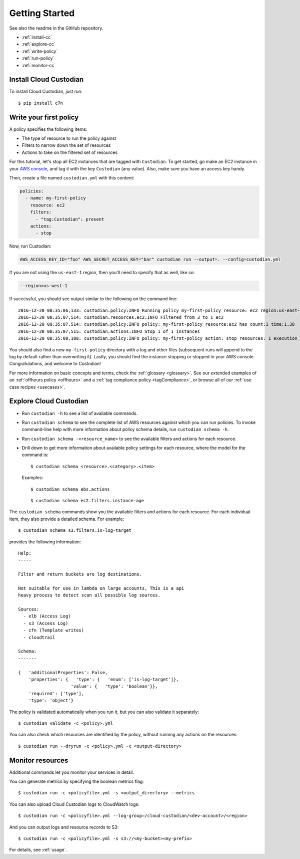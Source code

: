 .. _quickstart:

Getting Started
===============

See also the readme in the GitHub repository.

* :ref:`install-cc`
* :ref:`explore-cc`
* :ref:`write-policy`
* :ref:`run-policy`
* :ref:`monitor-cc`

.. _install-cc:

Install Cloud Custodian
-----------------------

To install Cloud Custodian, just run::

  $ pip install c7n


.. _write-policy:

Write your first policy
-----------------------

A policy specifies the following items:

* The type of resource to run the policy against
* Filters to narrow down the set of resources
* Actions to take on the filtered set of resources

For this tutorial, let's stop all EC2 instances that are tagged with
``Custodian``. To get started, go make an EC2 instance in your `AWS console
<https://console.aws.amazon.com/>`_, and tag it with the key ``Custodian`` (any
value).  Also, make sure you have an access key handy.

Then, create a file named ``custodian.yml`` with this content:

.. code-block:: yaml

    policies:
      - name: my-first-policy
        resource: ec2
        filters:
          - "tag:Custodian": present
        actions:
          - stop

Now, run Custodian:

.. code-block:: bash

    AWS_ACCESS_KEY_ID="foo" AWS_SECRET_ACCESS_KEY="bar" custodian run --output=. --config=custodian.yml

If you are not using the ``us-east-1`` region, then you'll need to specify that as well, like so:

.. code-block:: bash

    --region=us-west-1

If successful, you should see output similar to the following on the command line::

    2016-12-20 08:35:06,133: custodian.policy:INFO Running policy my-first-policy resource: ec2 region:us-east-1 c7n:0.8.21.2
    2016-12-20 08:35:07,514: custodian.resources.ec2:INFO Filtered from 3 to 1 ec2
    2016-12-20 08:35:07,514: custodian.policy:INFO policy: my-first-policy resource:ec2 has count:1 time:1.38
    2016-12-20 08:35:07,515: custodian.actions:INFO Stop 1 of 1 instances
    2016-12-20 08:35:08,188: custodian.policy:INFO policy: my-first-policy action: stop resources: 1 execution_time: 0.67

You should also find a new ``my-first-policy`` directory with a log and other
files (subsequent runs will append to the log by default rather than
overwriting it). Lastly, you should find the instance stopping or stopped in
your AWS console. Congratulations, and welcome to Custodian!

For more information on basic concepts and terms, check the :ref:`glossary
<glossary>`. See our extended examples of an :ref:`offhours policy <offhours>`
and a :ref:`tag compliance policy <tagCompliance>`, or browse all of our
:ref:`use case recipes <usecases>`.


.. _explore-cc:

Explore Cloud Custodian
-----------------------

* Run ``custodian -h`` to see a list of available commands.
* Run ``custodian schema`` to see the complete list of AWS resources against which you can run policies. To invoke command-line help with more information about policy schema details, run ``custodian schema -h``.
* Run ``custodian schema -<resource_name>`` to see the available filters and actions for each resource.
* Drill down to get more information about available policy settings for each resource, where the model for the command is::

  $ custodian schema <resource>.<category>.<item>

  Examples::

  $ custodian schema ebs.actions

  ::

  $ custodian schema ec2.filters.instance-age

The ``custodian schema`` commands show you the available filters and actions for each resource. For each individual item, they also provide a detailed schema. For example::

  $ custodian schema s3.filters.is-log-target

provides the following information::

  Help:
  -----
  
  Filter and return buckets are log destinations.

  Not suitable for use in lambda on large accounts, This is a api
  heavy process to detect scan all possible log sources.
  
  Sources:
    - elb (Access Log)
    - s3 (Access Log)
    - cfn (Template writes)
    - cloudtrail

  Schema:
  -------
  
  {   'additionalProperties': False,
      'properties': {   'type': {   'enum': ['is-log-target']},
                      'value': {   'type': 'boolean'}},
      'required': ['type'],
      'type': 'object'}

The policy is validated automatically when you run it, but you can also validate it separately::

  $ custodian validate -c <policy>.yml

You can also check which resources are identified by the policy, without running any actions on the resources::

  $ custodian run --dryrun -c <policy>.yml -c <output-directory>


.. _monitor-cc:

Monitor resources
-----------------

Additional commands let you monitor your services in detail.

You can generate metrics by specifying the boolean metrics flag::

  $ custodian run -c <policyfile>.yml -s <output_directory> --metrics

You can also upload Cloud Custodian logs to CloudWatch logs::

  $ custodian run -c <policyfile>.yml --log-group=/cloud-custodian/<dev-account>/<region>

And you can output logs and resource records to S3::

  $ custodian run -c <policyfile>.yml -s s3://<my-bucket><my-prefix>

For details, see :ref:`usage`.

